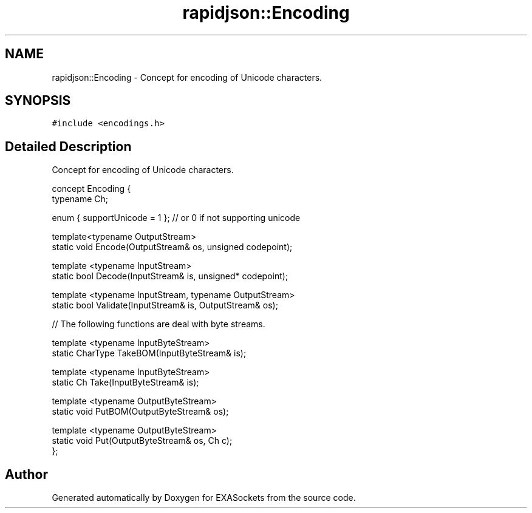 .TH "rapidjson::Encoding" 3 "Thu Nov 3 2016" "Version 0.9" "EXASockets" \" -*- nroff -*-
.ad l
.nh
.SH NAME
rapidjson::Encoding \- Concept for encoding of Unicode characters\&.  

.SH SYNOPSIS
.br
.PP
.PP
\fC#include <encodings\&.h>\fP
.SH "Detailed Description"
.PP 
Concept for encoding of Unicode characters\&. 


.PP
.nf
concept Encoding {
    typename Ch;    

    enum { supportUnicode = 1 }; // or 0 if not supporting unicode

    template<typename OutputStream>
    static void Encode(OutputStream& os, unsigned codepoint);

    template <typename InputStream>
    static bool Decode(InputStream& is, unsigned* codepoint);

    template <typename InputStream, typename OutputStream>
    static bool Validate(InputStream& is, OutputStream& os);

    // The following functions are deal with byte streams\&.

    template <typename InputByteStream>
    static CharType TakeBOM(InputByteStream& is);

    template <typename InputByteStream>
    static Ch Take(InputByteStream& is);

    template <typename OutputByteStream>
    static void PutBOM(OutputByteStream& os);

    template <typename OutputByteStream>
    static void Put(OutputByteStream& os, Ch c);
};

.fi
.PP
 

.SH "Author"
.PP 
Generated automatically by Doxygen for EXASockets from the source code\&.
